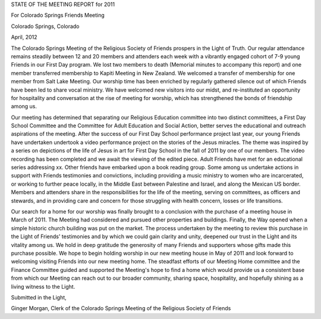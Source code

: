 STATE OF THE MEETING REPORT for 2011

For Colorado Springs Friends Meeting

Colorado Springs, Colorado

April, 2012

 

The Colorado Springs Meeting of the Religious Society of Friends prospers in the Light of Truth.  Our regular attendance remains steadily between 12 and 20 members and attenders each week with a vibrantly engaged cohort of 7-9 young Friends in our First Day program.  We lost two members to death (Memorial minutes to accompany this report) and one member transferred membership to Kapiti Meeting in New Zealand.  We welcomed a transfer of membership for one member from Salt Lake Meeting.  Our worship time has been enriched by regularly gathered silence out of which Friends have been led to share vocal ministry.  We have welcomed new visitors into our midst, and re-instituted an opportunity for hospitality and conversation at the rise of meeting for worship, which has strengthened the bonds of friendship among us.

Our meeting has determined that separating our Religious Education committee into two distinct committees, a First Day School Committee and the Committee for Adult Education and Social Action, better serves the educational and outreach aspirations of the meeting.  After the success of our First Day School performance project last year, our young Friends have undertaken undertook a video performance project on the stories of the Jesus miracles.  The theme was inspired by a series on depictions of the life of Jesus in art for First Day School in the fall of 2011 by one of our members.  The video recording has been completed and we await the viewing of the edited piece.  Adult Friends have met for an educational series addressing xx.  Other friends have embarked upon a book reading group.  Some among us undertake actions in support with Friends testimonies and convictions, including providing a music ministry to women who are incarcerated, or working to further peace locally, in the Middle East between Palestine and Israel, and along the Mexican US border.  Members and attenders share in the responsibilities for the life of the meeting, serving on committees, as officers and stewards, and in providing care and concern for those struggling with health concern, losses or life transitions.

Our search for a home for our worship was finally brought to a conclusion with the purchase of a meeting house in March of 2011.  The Meeting had considered and pursued other properties and buildings.  Finally, the Way opened when a simple historic church building was put on the market.  The process undertaken by the meeting to review this purchase in the Light of Friends' testimonies and by which we could gain clarity and unity, deepened our trust in the Light and its vitality among us.  We hold in deep gratitude the generosity of many Friends and supporters whose gifts made this purchase possible.  We hope to begin holding worship in our new meeting house in May of 2011 and look forward to welcoming visiting Friends into our new meeting home.  The steadfast efforts of our Meeting Home committee and the Finance Committee guided and supported the Meeting's hope to find a home which would provide us a consistent base from which our Meeting can reach out to our broader community, sharing space, hospitality, and hopefully shining as a living witness to the Light.

Submitted in the Light,

Ginger Morgan, Clerk of the Colorado Springs Meeting of the Religious Society of Friends
